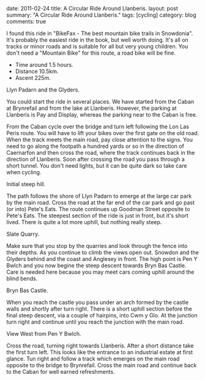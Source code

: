 #+STARTUP: showall indent
#+STARTUP: hidestars
#+BEGIN_HTML

date: 2011-02-24
title: A Circular Ride Around Llanberis.
layout: post
summary: "A Circular Ride Around Llanberis."
tags: [cycling]
category: blog
comments: true

#+END_HTML

I found this ride in "BikeFax - The best mountain bike trails in
Snowdonia". It's probably the easiest ride in the book, but well worth
doing. It's all on tracks or minor roads and is suitable for all but
very young children. You don't need a "Mountain Bike" for this route,
a road bike will be fine.

 - Time around 1.5 hours.
 - Distance 10.5km.
 - Ascent 225m.


#+BEGIN_HTML
<div class="photofloatr">
  <p><a class="fancybox-thumb" rel="fancybox-thumb" href="/images/cycling/llanberis_circular/DSCF1157.JPG"

    title="Llyn Padarn and the Glyders.">
    <img src="/images/cycling/llanberis_circular/DSCF1157.JPG" width="300"
     alt="Llyn Padarn and the Glyders."></a></p>
  <p>Llyn Padarn and the Glyders.</p>
</div>
#+END_HTML

You could start the ride in several places. We have started from the
Caban at Brynrefail and from the lake at Llanberis. However,
the parking at Llanberis is Pay and Display, whereas the parking near
to the Caban is free.


From the Caban cycle over the bridge and turn left following the Lon
Las Peris route. You will have to lift your bikes over the first gate
on the old road. When the track meets the main road, pay close
attention to the signs. You need to go along the footpath a hundred
yards or so in the direction of Caernarfon and then cross the road,
where the track continues back in the direction of Llanberis. Soon
after crossing the road you pass through a short tunnel. You don't
need lights, but it can be quite dark so take care when cycling.


#+BEGIN_HTML
<div class="photofloatl">
  <p><a class="fancybox-thumb" rel="fancybox-thumb" href="/images/cycling/llanberis_circular/20022011086.jpg"

    title="Initial steep hill.">
    <img src="/images/cycling/llanberis_circular/20022011086.jpg" width="300"
     alt="Initial steep hill."></a></p>
  <p>Initial steep hill.</p>
</div>
#+END_HTML

The path follows the shore of Llyn Padarn to emerge at the large car
park by the main road. Cross the road at the far end of the car park
and go past (or into) Pete's Eats. The route continues up Goodman
Street opposite to Pete's Eats. The steepest section of the ride is
just in front, but it's short lived. There is quite a lot more uphill,
but nothing really steep.

#+BEGIN_HTML
<div class="photofloatr">
  <p><a class="fancybox-thumb" rel="fancybox-thumb" href="/images/cycling/llanberis_circular/DSCF1145.JPG"

    title="Slate Quarry.">
    <img src="/images/cycling/llanberis_circular/DSCF1145.JPG" width="300"
     alt="Slate Quarry."></a></p>
  <p>Slate Quarry.</p>
</div>
#+END_HTML

Make sure that you stop by the quarries and look through the fence
into their depths. As you continue to climb the views open
out. Snowdon and the Glyders behind and the coast and Anglesey in
front. The high point is Pen Y Bwlch and you now begine the steep
descent towards Bryn Bas Castle. Care is needed here because you may
meet cars coming uphill around the blind bends.

#+BEGIN_HTML
<div class="photofloatl">
  <p><a class="fancybox-thumb" rel="fancybox-thumb" href="/images/cycling/llanberis_circular/DSCF1142.JPG"

    title="Bryn Bas Castle.">
    <img src="/images/cycling/llanberis_circular/DSCF1142.JPG" width="300"
     alt="Bryn Bas Castle."></a></p>
  <p>Bryn Bas Castle.</p>
</div>
#+END_HTML

When you reach the castle you pass under an arch formed by the castle
walls and shortly after turn right. There is a short uphill section
before the final steep descent, via a couple of hairpins, into Cwm y
Glo. At the junction turn right and continue until you reach the
junction with the main road.

#+BEGIN_HTML
<div class="photofloatr">
  <p><a class="fancybox-thumb" rel="fancybox-thumb" href="/images/cycling/llanberis_circular/DSCF1134.JPG"

    title="View West from Pen Y Bwlch.">
    <img src="/images/cycling/llanberis_circular/DSCF1134.JPG" width="300"
     alt="View West from Pen Y Bwlch."></a></p>
  <p>View West from Pen Y Bwlch.</p>
</div>
#+END_HTML


Cross the road, turning right towards Llanberis. After a short
distance take the first turn left. This looks like the entrance to an
industrial estate at first glance. Tun right and follow a track which
emerges on the main road opposite to the bridge to Brynrefail. Cross
the main road and continue back to the Caban for well earned
refreshments.
